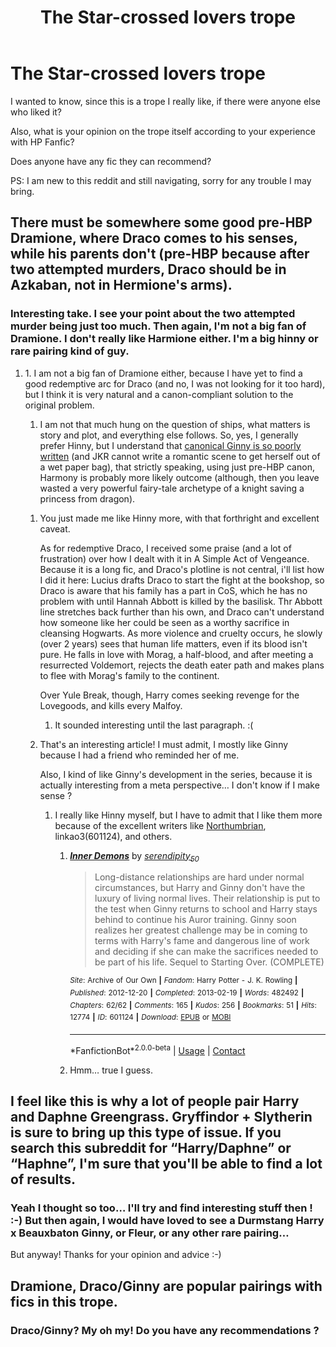 #+TITLE: The Star-crossed lovers trope

* The Star-crossed lovers trope
:PROPERTIES:
:Author: Zviag
:Score: 1
:DateUnix: 1617124656.0
:DateShort: 2021-Mar-30
:FlairText: Discussion
:END:
I wanted to know, since this is a trope I really like, if there were anyone else who liked it?

Also, what is your opinion on the trope itself according to your experience with HP Fanfic?

Does anyone have any fic they can recommend?

PS: I am new to this reddit and still navigating, sorry for any trouble I may bring.


** There must be somewhere some good pre-HBP Dramione, where Draco comes to his senses, while his parents don't (pre-HBP because after two attempted murders, Draco should be in Azkaban, not in Hermione's arms).
:PROPERTIES:
:Author: ceplma
:Score: 3
:DateUnix: 1617125381.0
:DateShort: 2021-Mar-30
:END:

*** Interesting take. I see your point about the two attempted murder being just too much. Then again, I'm not a big fan of Dramione. I don't really like Harmione either. I'm a big hinny or rare pairing kind of guy.
:PROPERTIES:
:Author: Zviag
:Score: 1
:DateUnix: 1617125486.0
:DateShort: 2021-Mar-30
:END:

**** 1. I am not a big fan of Dramione either, because I have yet to find a good redemptive arc for Draco (and no, I was not looking for it too hard), but I think it is very natural and a canon-compliant solution to the original problem.

2. I am not that much hung on the question of ships, what matters is story and plot, and everything else follows. So, yes, I generally prefer Hinny, but I understand that [[https://matej.ceplovi.cz/blog/whats-wrong-with-ginny.html][canonical Ginny is so poorly written]] (and JKR cannot write a romantic scene to get herself out of a wet paper bag), that strictly speaking, using just pre-HBP canon, Harmony is probably more likely outcome (although, then you leave wasted a very powerful fairy-tale archetype of a knight saving a princess from dragon).
:PROPERTIES:
:Author: ceplma
:Score: 3
:DateUnix: 1617131199.0
:DateShort: 2021-Mar-30
:END:

***** You just made me like Hinny more, with that forthright and excellent caveat.

As for redemptive Draco, I received some praise (and a lot of frustration) over how I dealt with it in A Simple Act of Vengeance. Because it is a long fic, and Draco's plotline is not central, i'll list how I did it here: Lucius drafts Draco to start the fight at the bookshop, so Draco is aware that his family has a part in CoS, which he has no problem with until Hannah Abbott is killed by the basilisk. Thr Abbott line stretches back further than his own, and Draco can't understand how someone like her could be seen as a worthy sacrifice in cleansing Hogwarts. As more violence and cruelty occurs, he slowly (over 2 years) sees that human life matters, even if its blood isn't pure. He falls in love with Morag, a half-blood, and after meeting a resurrected Voldemort, rejects the death eater path and makes plans to flee with Morag's family to the continent.

Over Yule Break, though, Harry comes seeking revenge for the Lovegoods, and kills every Malfoy.
:PROPERTIES:
:Score: 2
:DateUnix: 1617197641.0
:DateShort: 2021-Mar-31
:END:

****** It sounded interesting until the last paragraph. :(
:PROPERTIES:
:Author: ceplma
:Score: 3
:DateUnix: 1617202627.0
:DateShort: 2021-Mar-31
:END:


***** That's an interesting article! I must admit, I mostly like Ginny because I had a friend who reminded her of me.

Also, I kind of like Ginny's development in the series, because it is actually interesting from a meta perspective... I don't know if I make sense ?
:PROPERTIES:
:Author: Zviag
:Score: 1
:DateUnix: 1617132913.0
:DateShort: 2021-Mar-31
:END:

****** I really like Hinny myself, but I have to admit that I like them more because of the excellent writers like [[https://archiveofourown.org/series/103340][Northumbrian]], linkao3(601124), and others.
:PROPERTIES:
:Author: ceplma
:Score: 2
:DateUnix: 1617138411.0
:DateShort: 2021-Mar-31
:END:

******* [[https://archiveofourown.org/works/601124][*/Inner Demons/*]] by [[https://www.archiveofourown.org/users/serendipity_50/pseuds/serendipity_50][/serendipity_50/]]

#+begin_quote
  Long-distance relationships are hard under normal circumstances, but Harry and Ginny don't have the luxury of living normal lives. Their relationship is put to the test when Ginny returns to school and Harry stays behind to continue his Auror training. Ginny soon realizes her greatest challenge may be in coming to terms with Harry's fame and dangerous line of work and deciding if she can make the sacrifices needed to be part of his life. Sequel to Starting Over. (COMPLETE)
#+end_quote

^{/Site/:} ^{Archive} ^{of} ^{Our} ^{Own} ^{*|*} ^{/Fandom/:} ^{Harry} ^{Potter} ^{-} ^{J.} ^{K.} ^{Rowling} ^{*|*} ^{/Published/:} ^{2012-12-20} ^{*|*} ^{/Completed/:} ^{2013-02-19} ^{*|*} ^{/Words/:} ^{482492} ^{*|*} ^{/Chapters/:} ^{62/62} ^{*|*} ^{/Comments/:} ^{165} ^{*|*} ^{/Kudos/:} ^{256} ^{*|*} ^{/Bookmarks/:} ^{51} ^{*|*} ^{/Hits/:} ^{12774} ^{*|*} ^{/ID/:} ^{601124} ^{*|*} ^{/Download/:} ^{[[https://archiveofourown.org/downloads/601124/Inner%20Demons.epub?updated_at=1592359282][EPUB]]} ^{or} ^{[[https://archiveofourown.org/downloads/601124/Inner%20Demons.mobi?updated_at=1592359282][MOBI]]}

--------------

*FanfictionBot*^{2.0.0-beta} | [[https://github.com/FanfictionBot/reddit-ffn-bot/wiki/Usage][Usage]] | [[https://www.reddit.com/message/compose?to=tusing][Contact]]
:PROPERTIES:
:Author: FanfictionBot
:Score: 1
:DateUnix: 1617138427.0
:DateShort: 2021-Mar-31
:END:


******* Hmm... true I guess.
:PROPERTIES:
:Author: Zviag
:Score: 1
:DateUnix: 1617138443.0
:DateShort: 2021-Mar-31
:END:


** I feel like this is why a lot of people pair Harry and Daphne Greengrass. Gryffindor + Slytherin is sure to bring up this type of issue. If you search this subreddit for “Harry/Daphne” or “Haphne”, I'm sure that you'll be able to find a lot of results.
:PROPERTIES:
:Author: ApteryxAustralis
:Score: 3
:DateUnix: 1617127392.0
:DateShort: 2021-Mar-30
:END:

*** Yeah I thought so too... I'll try and find interesting stuff then ! :-) But then again, I would have loved to see a Durmstang Harry x Beauxbaton Ginny, or Fleur, or any other rare pairing...

But anyway! Thanks for your opinion and advice :-)
:PROPERTIES:
:Author: Zviag
:Score: 2
:DateUnix: 1617127547.0
:DateShort: 2021-Mar-30
:END:


** Dramione, Draco/Ginny are popular pairings with fics in this trope.
:PROPERTIES:
:Author: Consistent_Squash
:Score: 2
:DateUnix: 1617149988.0
:DateShort: 2021-Mar-31
:END:

*** Draco/Ginny? My oh my! Do you have any recommendations ?
:PROPERTIES:
:Author: Zviag
:Score: 1
:DateUnix: 1617216522.0
:DateShort: 2021-Mar-31
:END:
